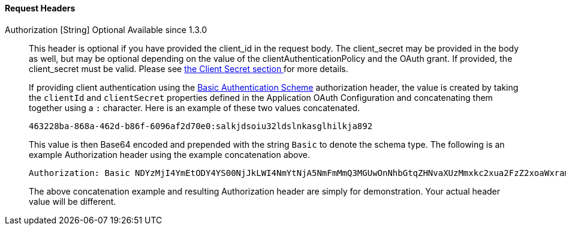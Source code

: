==== Request Headers

[.api]
[field]#Authorization# [type]#[String]# [optional]#Optional# [since]#Available since 1.3.0#::
This header is optional if you have provided the [field]#client_id# in the request body. The [field]#client_secret# may be provided in the body as well, but may be optional depending on the value of the [field]#clientAuthenticationPolicy# and the OAuth grant. If provided, the [field]#client_secret# must be valid. Please see link:/docs/v1/tech/oauth/endpoints/#client-secret-table[the Client Secret section ] for more details.
+
If providing client authentication using the https://tools.ietf.org/html/rfc7617#section-2[Basic Authentication Scheme] authorization header, the value is created by taking the `clientId` and `clientSecret` properties defined in the Application OAuth Configuration and concatenating them together using a `:` character. Here is an example of these two values concatenated.
+
[source]
----
463228ba-868a-462d-b86f-6096af2d70e0:salkjdsoiu32ldslnkasglhilkja892
----
+
This value is then Base64 encoded and prepended with the string `Basic` to denote the schema type. The following is an example Authorization header using the example concatenation above.
+
[source]
----
Authorization: Basic NDYzMjI4YmEtODY4YS00NjJkLWI4NmYtNjA5NmFmMmQ3MGUwOnNhbGtqZHNvaXUzMmxkc2xua2FzZ2xoaWxramE4OTI=
----
+
The above concatenation example and resulting Authorization header are simply for demonstration. Your actual header value will be different.
